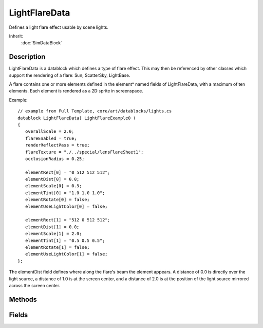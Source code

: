 LightFlareData
==============

Defines a light flare effect usable by scene lights.

Inherit:
	:doc:`SimDataBlock`

Description
-----------

LightFlareData is a datablock which defines a type of flare effect. This may then be referenced by other classes which support the rendering of a flare: Sun, ScatterSky, LightBase.

A flare contains one or more elements defined in the element* named fields of LightFlareData, with a maximum of ten elements. Each element is rendered as a 2D sprite in screenspace.

Example::

	// example from Full Template, core/art/datablocks/lights.cs
	datablock LightFlareData( LightFlareExample0 )
	{
	   overallScale = 2.0;
	   flareEnabled = true;
	   renderReflectPass = true;
	   flareTexture = "./../special/lensFlareSheet1";
	   occlusionRadius = 0.25;
	   
	   elementRect[0] = "0 512 512 512";
	   elementDist[0] = 0.0;
	   elementScale[0] = 0.5;
	   elementTint[0] = "1.0 1.0 1.0";
	   elementRotate[0] = false;
	   elementUseLightColor[0] = false;
	   
	   elementRect[1] = "512 0 512 512";
	   elementDist[1] = 0.0;
	   elementScale[1] = 2.0;
	   elementTint[1] = "0.5 0.5 0.5";
	   elementRotate[1] = false;
	   elementUseLightColor[1] = false;
	};

The elementDist field defines where along the flare's beam the element appears. A distance of 0.0 is directly over the light source, a distance of 1.0 is at the screen center, and a distance of 2.0 is at the position of the light source mirrored across the screen center.

Methods
-------

.. cpp:function:: void LightFlareData::apply()

	Intended as a helper to developers and editor scripts. Force trigger an inspectPostApply

Fields
------

.. cpp:member:: float  LightFlareData::elementDist [20]

	Where this element appears along the flare beam.

.. cpp:member:: RectF  LightFlareData::elementRect [20]

	A rectangle specified in pixels of the flareTexture image.

.. cpp:member:: bool  LightFlareData::elementRotate [20]

	Defines if this element orients to point along the flare beam or if it is always upright.

.. cpp:member:: float  LightFlareData::elementScale [20]

	Size scale applied to this element.

.. cpp:member:: ColorF  LightFlareData::elementTint [20]

	Used to modulate this element's color if elementUseLightColor is false.

.. cpp:member:: bool  LightFlareData::elementUseLightColor [20]

	If true this element's color is modulated by the light color. If false, elementTint will be used.

.. cpp:member:: bool  LightFlareData::flareEnabled

	Allows the user to disable this flare globally for any lights referencing it.

.. cpp:member:: filename  LightFlareData::flareTexture

	The texture / sprite sheet for this flare.

.. cpp:member:: float  LightFlareData::occlusionRadius

	If positive an occlusion query is used to test flare visibility, else it uses simple raycasts.

.. cpp:member:: float  LightFlareData::overallScale

	Size scale applied to all elements of the flare.

.. cpp:member:: bool  LightFlareData::renderReflectPass

	If false the flare does not render in reflections, else only non-zero distance elements are rendered.
